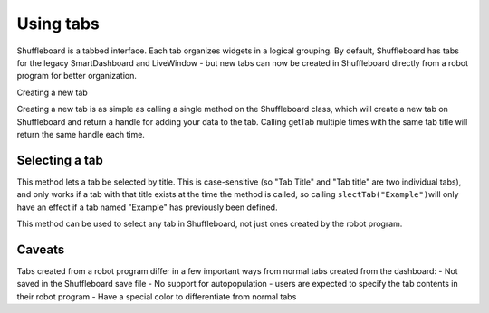 Using tabs
==========

Shuffleboard is a tabbed interface. Each tab organizes widgets in a logical grouping. By default, Shuffleboard has tabs for the legacy SmartDashboard and LiveWindow - but new tabs can now be created in Shuffleboard directly from a robot program for better organization.

Creating a new tab

.. tabs:: 

   .. code-tab:: java

        ShuffleboardTab tab = Shuffleboard.getTab("Tab Title");
        
   .. code-tab:: c++

        ShuffleboardTab& tab = Shuffleboard::GetTab("Tab Title");
        

Creating a new tab is as simple as calling a single method on the Shuffleboard class, which will create a new tab on Shuffleboard and return a handle for adding your data to the tab. Calling getTab multiple times with the same tab title will return the same handle each time.

Selecting a tab
---------------

.. tabs:: 

   .. code-tab:: java

        Shuffleboard.selectTab("Tab Title");
        
   .. code-tab:: c++

        Shuffleboard::SelectTab("Tab Title");
        

This method lets a tab be selected by title. This is case-sensitive (so "Tab Title" and "Tab title" are two individual tabs), and only works if a tab with that title exists at the time the method is called, so calling ``slectTab("Example")``\ will only have an effect if a tab named "Example" has previously been defined.

This method can be used to select any tab in Shuffleboard, not just ones created by the robot program.

Caveats
-------

Tabs created from a robot program differ in a few important ways from normal tabs created from the dashboard: - Not saved in the Shuffleboard save file - No support for autopopulation - users are expected to specify the tab contents in their robot program - Have a special color to differentiate from normal tabs
